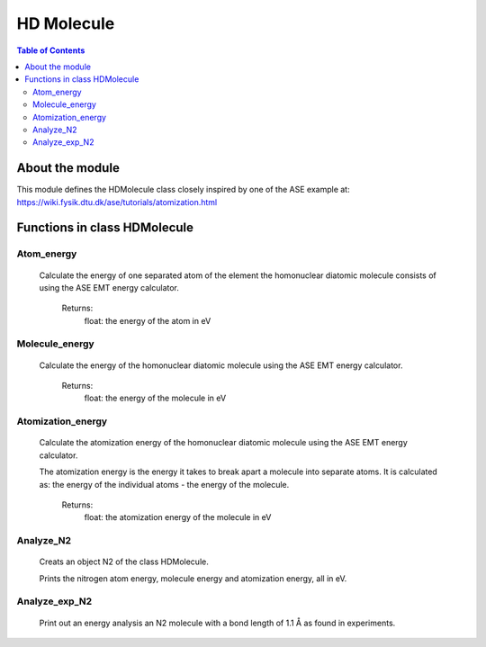 ============
HD Molecule
============

.. contents:: Table of Contents

-----------------
About the module
-----------------
This module defines the HDMolecule class closely inspired by one
of the ASE example at: https://wiki.fysik.dtu.dk/ase/tutorials/atomization.html

---------
Functions in class HDMolecule
---------

~~~~~~~~~~~
Atom_energy
~~~~~~~~~~~
    Calculate the energy of one separated atom of the element the 
    homonuclear diatomic molecule consists of using the ASE EMT energy
    calculator.

        Returns:
            float: the energy of the atom in eV

~~~~~~~~~~~
Molecule_energy
~~~~~~~~~~~
    Calculate the energy of the homonuclear diatomic molecule using
    the ASE EMT energy calculator.

        Returns:
            float: the energy of the molecule in eV
~~~~~~~~~~~
Atomization_energy
~~~~~~~~~~~
    Calculate the atomization energy of the homonuclear diatomic
    molecule using the ASE EMT energy calculator.

    The atomization energy is the energy it takes to break apart a
    molecule into separate atoms. It is calculated as: the energy
    of the individual atoms - the energy of the molecule.

        Returns:
            float: the atomization energy of the molecule in eV
~~~~~~~~~~~
Analyze_N2
~~~~~~~~~~~
    Creats an object N2 of the class HDMolecule. 

    Prints the nitrogen atom energy, molecule energy and atomization energy, all in eV.
~~~~~~~~~~~
Analyze_exp_N2
~~~~~~~~~~~
    Print out an energy analysis an N2 molecule with a
    bond length of 1.1 Å as found in experiments.